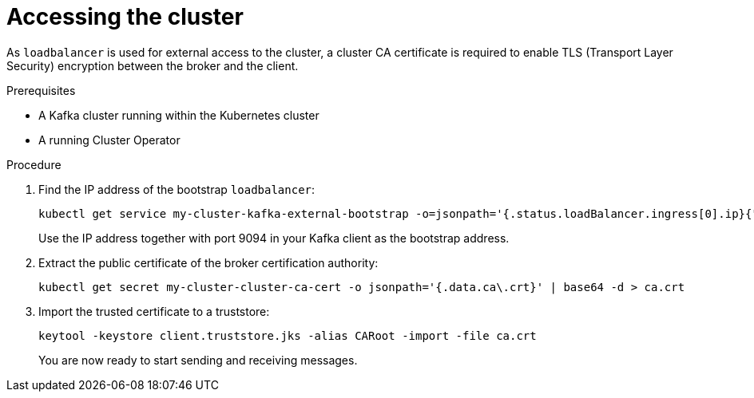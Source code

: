 // Module included in the following assemblies:
//
// assembly-evaluation.adoc

[id='proc-enabling-tls-{context}']
= Accessing the cluster

As `loadbalancer` is used for external access to the cluster, a cluster CA certificate is required to enable TLS (Transport Layer Security) encryption between the broker and the client.

.Prerequisites

* A Kafka cluster running within the Kubernetes cluster
* A running Cluster Operator

.Procedure

. Find the IP address of the bootstrap `loadbalancer`:
+
[source, shell, subs=+quotes]
----
kubectl get service my-cluster-kafka-external-bootstrap -o=jsonpath='{.status.loadBalancer.ingress[0].ip}{"\n"}'
----
+
Use the IP address together with port 9094 in your Kafka client as the bootstrap address.

. Extract the public certificate of the broker certification authority:
+
[source, shell, subs=+quotes]
----
kubectl get secret my-cluster-cluster-ca-cert -o jsonpath='{.data.ca\.crt}' | base64 -d > ca.crt
----

. Import the trusted certificate to a truststore:
+
[source, shell, subs=+quotes]
----
keytool -keystore client.truststore.jks -alias CARoot -import -file ca.crt
----
+
You are now ready to start sending and receiving messages.
